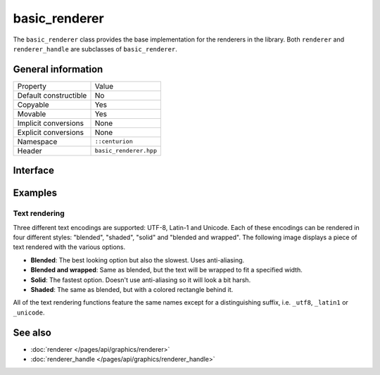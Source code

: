 basic_renderer
==============

The ``basic_renderer`` class provides the base implementation for the 
renderers in the library. Both ``renderer`` and ``renderer_handle`` are
subclasses of ``basic_renderer``.

General information
-------------------

======================  =========================================
  Property               Value
----------------------  -----------------------------------------
Default constructible    No
Copyable                 Yes
Movable                  Yes
Implicit conversions     None
Explicit conversions     None
Namespace                ``::centurion``
Header                   ``basic_renderer.hpp``
======================  =========================================

Interface 
---------

.. doxygenclass:: centurion::basic_renderer
  :members: 
  :undoc-members:
  :outline:
  :no-link:

Examples
--------

Text rendering
~~~~~~~~~~~~~~

Three different text encodings are supported: UTF-8, Latin-1 and Unicode. Each of these
encodings can be rendered in four different styles: "blended", "shaded", "solid" and 
"blended and wrapped". The following image displays a piece of text rendered with the 
various options.

.. image:: ../../../../meta/text_rendering.png
  :alt: Differences between the four text rendering styles.

* **Blended**: The best looking option but also the slowest. Uses anti-aliasing.
* **Blended and wrapped**: Same as blended, but the text will be wrapped to fit a specified width.
* **Solid**: The fastest option. Doesn't use anti-aliasing so it will look a bit harsh.
* **Shaded**: The same as blended, but with a colored rectangle behind it.

All of the text rendering functions feature the same names except for a distinguishing suffix,
i.e. ``_utf8``, ``_latin1`` or ``_unicode``.

.. code-block:: c++
  :linenos:
  
  #include <cen.hpp>
  #include <renderer.hpp>
   
  void demo(cen::renderer& renderer, cen::font& font)
  {
    renderer.set_color(cen::colors::white);

    auto blended = renderer.render_blended_utf8("Never", font);
    auto wrapped = renderer.render_blended_wrapped_utf8("Gonna", 100, font);
    auto shaded = renderer.render_shaded_utf8("Give", cen::colors::pink, font);
    auto solid = renderer.render_solid_utf8("You", font);
  }

See also
--------
* :doc:`renderer </pages/api/graphics/renderer>`
* :doc:`renderer_handle </pages/api/graphics/renderer_handle>`